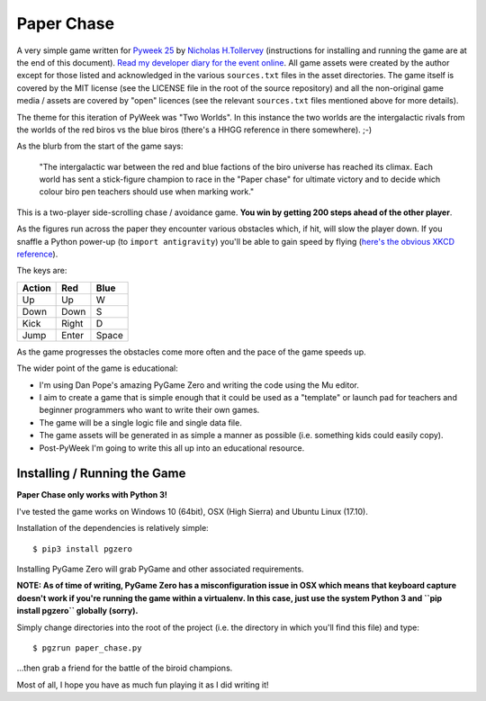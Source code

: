 Paper Chase
-----------

A very simple game written for `Pyweek 25 <https://pyweek.org/25/>`_ by
`Nicholas H.Tollervey <https://twitter.com/ntoll>`_ (instructions for
installing and running the game are at the end of this document).
`Read my developer diary for the event online <https://pyweek.org/e/ntoll/>`_.
All game assets were created by the author except for those listed and
acknowledged in the various ``sources.txt`` files in the asset directories.
The game itself is covered by the MIT license (see the LICENSE file in the
root of the source repository) and all the non-original game media / assets
are covered by "open" licences (see the relevant ``sources.txt`` files
mentioned above for more details).

The theme for this iteration of PyWeek was "Two Worlds". In this instance the
two worlds are the intergalactic rivals from the worlds of the red biros vs the
blue biros (there's a HHGG reference in there somewhere). ;-)

As the blurb from the start of the game says:

    "The intergalactic war between the red and blue factions of the biro
    universe has reached its climax. Each world has sent a stick-figure
    champion to race in the "Paper chase" for ultimate victory and to decide
    which colour biro pen teachers should use when marking work."

This is a two-player side-scrolling chase / avoidance game. **You win by
getting 200 steps ahead of the other player**.

As the figures run across the paper they encounter various obstacles which, if
hit, will slow the player down. If you snaffle a Python power-up (to ``import
antigravity``) you'll be able to gain speed by flying (`here's the obvious
XKCD reference <https://www.xkcd.com/353/>`_).

The keys are:

+--------+-----+------+
| Action | Red | Blue |
+========+=====+======+
|  Up    | Up  |  W   |
+--------+-----+------+
|  Down  | Down|  S   |
+--------+-----+------+
|  Kick  |Right|  D   |
+--------+-----+------+
|  Jump  |Enter| Space|
+--------+-----+------+

As the game progresses the obstacles come more often and the pace of the
game speeds up.

The wider point of the game is educational:

* I'm using Dan Pope's amazing PyGame Zero and writing the code using the Mu
  editor.
* I aim to create a game that is simple enough that it could be used as a
  "template" or launch pad for teachers and beginner programmers who want to
  write their own games.
* The game will be a single logic file and single data file.
* The game assets will be generated in as simple a manner as possible (i.e.
  something kids could easily copy).
* Post-PyWeek I'm going to write this all up into an educational resource.

Installing / Running the Game
=============================

**Paper Chase only works with Python 3!**

I've tested the game works on Windows 10 (64bit), OSX (High Sierra) and Ubuntu
Linux (17.10).

Installation of the dependencies is relatively simple::

    $ pip3 install pgzero

Installing PyGame Zero will grab PyGame and other associated requirements.

**NOTE: As of time of writing, PyGame Zero has a misconfiguration issue in OSX
which means that keyboard capture doesn't work if you're running the game
within a virtualenv. In this case, just use the system Python 3 and ``pip
install pgzero`` globally (sorry).**

Simply change directories into the root of the project (i.e.  the directory in
which you'll find this file) and type::

    $ pgzrun paper_chase.py

...then grab a friend for the battle of the biroid champions.

Most of all, I hope you have as much fun playing it as I did writing it!
